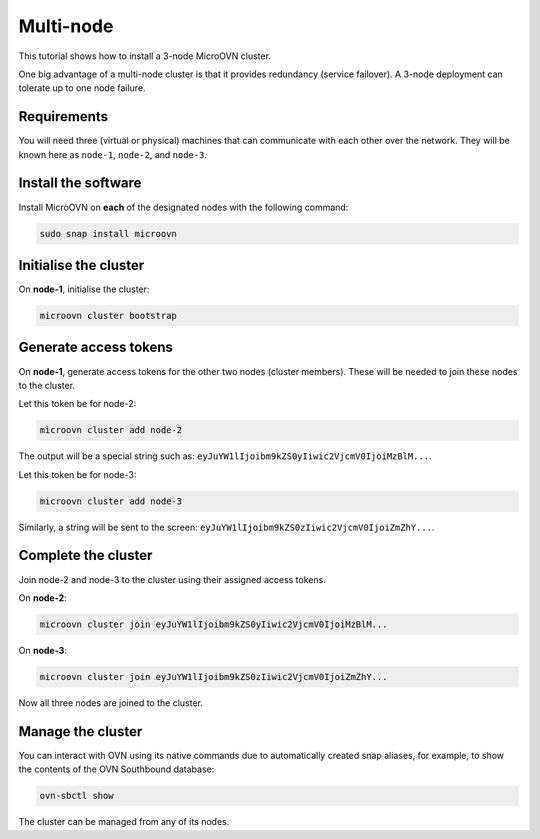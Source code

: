 ===========
Multi-node
===========

.. only:: integrated

   .. note::
      
      MicroCloud users should disregard the instructions on this page as irrelevant to a MicroCloud setup.

This tutorial shows how to install a 3-node MicroOVN cluster.

One big advantage of a multi-node cluster is that it provides redundancy
(service failover). A 3-node deployment can tolerate up to one node failure.

Requirements
------------

You will need three (virtual or physical) machines that can communicate with
each other over the network. They will be known here as ``node-1``, ``node-2``,
and ``node-3``.

Install the software
--------------------

Install MicroOVN on **each** of the designated nodes with the following
command:

.. code-block:: none

   sudo snap install microovn

Initialise the cluster
----------------------

On **node-1**, initialise the cluster:

.. code-block:: none

   microovn cluster bootstrap

Generate access tokens
----------------------

On **node-1**, generate access tokens for the other two nodes (cluster
members). These will be needed to join these nodes to the cluster.

Let this token be for node-2:

.. code-block:: none

   microovn cluster add node-2

The output will be a special string such as:
``eyJuYW1lIjoibm9kZS0yIiwic2VjcmV0IjoiMzBlM...``.

Let this token be for node-3:

.. code-block:: none

   microovn cluster add node-3

Similarly, a string will be sent to the screen:
``eyJuYW1lIjoibm9kZS0zIiwic2VjcmV0IjoiZmZhY...``.

Complete the cluster
--------------------

Join node-2 and node-3 to the cluster using their assigned access tokens.

On **node-2**:

.. code-block:: none

   microovn cluster join eyJuYW1lIjoibm9kZS0yIiwic2VjcmV0IjoiMzBlM...

On **node-3**:

.. code-block:: none

   microovn cluster join eyJuYW1lIjoibm9kZS0zIiwic2VjcmV0IjoiZmZhY...

Now all three nodes are joined to the cluster.

Manage the cluster
------------------

You can interact with OVN using its native commands due to automatically created
snap aliases, for example, to show the contents of the OVN Southbound database:

.. code-block:: none

   ovn-sbctl show

The cluster can be managed from any of its nodes.
